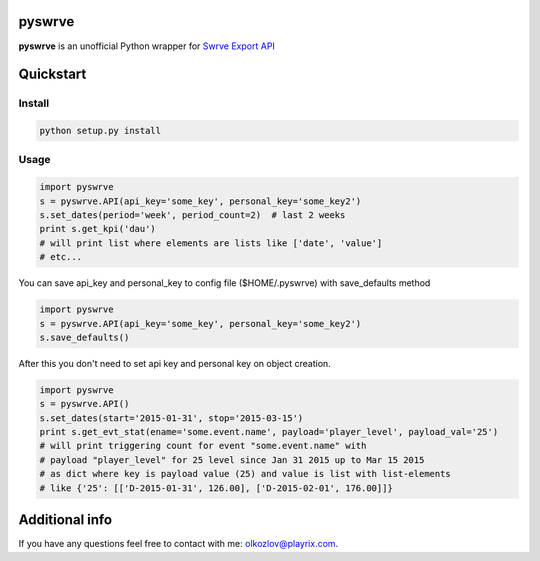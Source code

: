 
pyswrve
=======

**pyswrve** is an unofficial Python wrapper for `Swrve <https://www.swrve.com/>`_ 
`Export API <http://docs.swrve.com/developer-documentation/api-guides/non-client-apis/38838468/>`_

Quickstart
==========

Install
-------

.. code:: python

    python setup.py install 
    
Usage
-----

.. code:: python

    import pyswrve
    s = pyswrve.API(api_key='some_key', personal_key='some_key2')
    s.set_dates(period='week', period_count=2)  # last 2 weeks
    print s.get_kpi('dau')
    # will print list where elements are lists like ['date', 'value']
    # etc... 
    
You can save api_key and personal_key to config file ($HOME/.pyswrve) with 
save_defaults method
   
.. code:: python
    
    import pyswrve
    s = pyswrve.API(api_key='some_key', personal_key='some_key2')
    s.save_defaults()
    
After this you don't need to set api key and personal key on object creation. 

.. code:: python

    import pyswrve
    s = pyswrve.API()
    s.set_dates(start='2015-01-31', stop='2015-03-15')
    print s.get_evt_stat(ename='some.event.name', payload='player_level', payload_val='25')
    # will print triggering count for event "some.event.name" with 
    # payload "player_level" for 25 level since Jan 31 2015 up to Mar 15 2015
    # as dict where key is payload value (25) and value is list with list-elements
    # like {'25': [['D-2015-01-31', 126.00], ['D-2015-02-01', 176.00]]}
    

Additional info
===============

If you have any questions feel free to contact with me: olkozlov@playrix.com. 
    
